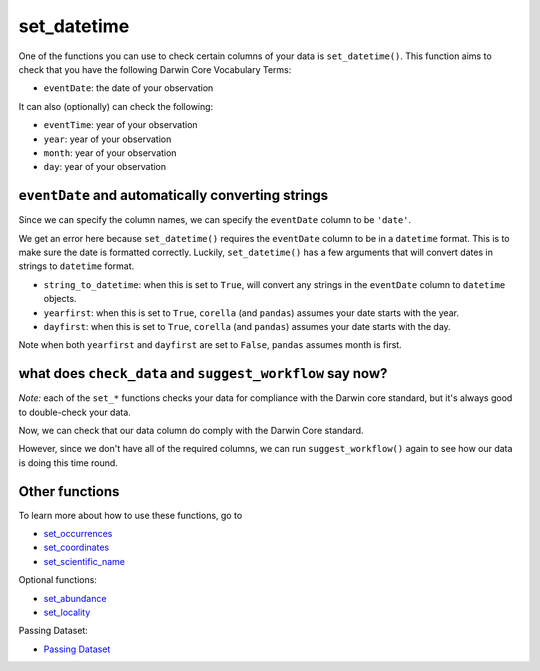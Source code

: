 .. _set_datetime:

set_datetime
--------------------

One of the functions you can use to check certain columns of your data is ``set_datetime()``.  
This function aims to check that you have the following Darwin Core Vocabulary Terms:

- ``eventDate``: the date of your observation

It can also (optionally) can check the following:

- ``eventTime``: year of your observation
- ``year``: year of your observation
- ``month``: year of your observation
- ``day``: year of your observation

``eventDate`` and automatically converting strings
====================================================

Since we can specify the column names, we can specify the ``eventDate`` column to be ``'date'``.

.. prompt:: python

    >>> corella.set_datetime(dataframe=occ,
    ...                      eventDate='date')

.. program-output:: python corella_user_guide/independent_observations/data_cleaning.py 22

We get an error here because ``set_datetime()`` requires the ``eventDate`` column to be in a ``datetime`` 
format.  This is to make sure the date is formatted correctly.  Luckily, ``set_datetime()`` has a few 
arguments that will convert dates in strings to ``datetime`` format.  

- ``string_to_datetime``: when this is set to ``True``, will convert any strings in the ``eventDate`` column to ``datetime`` objects.
- ``yearfirst``: when this is set to ``True``, ``corella`` (and ``pandas``) assumes your date starts with the year.
- ``dayfirst``: when this is set to ``True``, ``corella`` (and ``pandas``) assumes your date starts with the day.

Note when both ``yearfirst`` and ``dayfirst`` are set to ``False``, ``pandas`` assumes month is first.

.. prompt:: python

    >>> corella.set_datetime(dataframe=occ,
    ...                      eventDate='date',
    ...                      string_to_datetime=True,
    ...                      yearfirst=False,
    ...                      dayfirst=True)

.. program-output:: python corella_user_guide/independent_observations/data_cleaning.py 23

what does ``check_data`` and ``suggest_workflow`` say now? 
=============================================================

*Note:* each of the ``set_*`` functions checks your data for compliance with the 
Darwin core standard, but it's always good to double-check your data.

Now, we can check that our data column do comply with the Darwin Core standard.

.. prompt:: python

    >>> corella.check_data(occurrences=occ)

.. program-output:: python corella_user_guide/independent_observations/data_cleaning.py 24

However, since we don't have all of the required columns, we can run ``suggest_workflow()`` 
again to see how our data is doing this time round.

.. prompt:: python

    >>> corella.suggest_workflow(dataframe=occ)

.. program-output:: python corella_user_guide/independent_observations/data_cleaning.py 25

Other functions
=====================================

To learn more about how to use these functions, go to 

- `set_occurrences <set_occurrences.html>`_
- `set_coordinates <set_coordinates.html>`_
- `set_scientific_name <set_scientific_name.html>`_

Optional functions:

- `set_abundance <set_abundance.html>`_
- `set_locality <set_locality.html>`_

Passing Dataset:

- `Passing Dataset <passing_dataset.html>`_